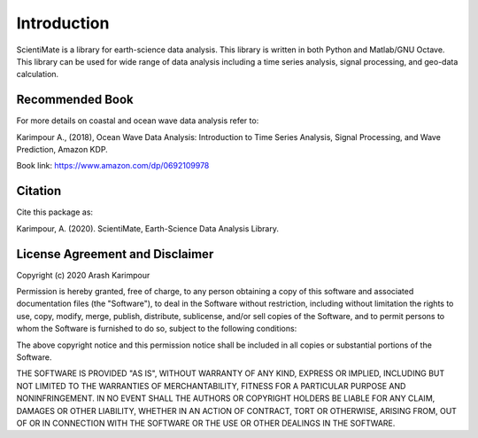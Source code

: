 Introduction
============

ScientiMate is a library for earth-science data analysis. This library is written in both Python and Matlab/GNU Octave. This library can be used for wide range of data analysis including a time series analysis, signal processing, and geo-data calculation.

Recommended Book
----------------

For more details on coastal and ocean wave data analysis refer to:

Karimpour A., (2018), Ocean Wave Data Analysis: Introduction to Time Series Analysis, Signal Processing, and Wave Prediction, Amazon KDP.

Book link: https://www.amazon.com/dp/0692109978

Citation
--------

Cite this package as:

Karimpour, A. (2020). ScientiMate, Earth-Science Data Analysis Library.

License Agreement and Disclaimer
--------------------------------

Copyright (c) 2020 Arash Karimpour

Permission is hereby granted, free of charge, to any person obtaining a copy
of this software and associated documentation files (the "Software"), to deal
in the Software without restriction, including without limitation the rights
to use, copy, modify, merge, publish, distribute, sublicense, and/or sell
copies of the Software, and to permit persons to whom the Software is
furnished to do so, subject to the following conditions:

The above copyright notice and this permission notice shall be included in all
copies or substantial portions of the Software.

THE SOFTWARE IS PROVIDED "AS IS", WITHOUT WARRANTY OF ANY KIND, EXPRESS OR
IMPLIED, INCLUDING BUT NOT LIMITED TO THE WARRANTIES OF MERCHANTABILITY,
FITNESS FOR A PARTICULAR PURPOSE AND NONINFRINGEMENT. IN NO EVENT SHALL THE
AUTHORS OR COPYRIGHT HOLDERS BE LIABLE FOR ANY CLAIM, DAMAGES OR OTHER
LIABILITY, WHETHER IN AN ACTION OF CONTRACT, TORT OR OTHERWISE, ARISING FROM,
OUT OF OR IN CONNECTION WITH THE SOFTWARE OR THE USE OR OTHER DEALINGS IN THE
SOFTWARE.
